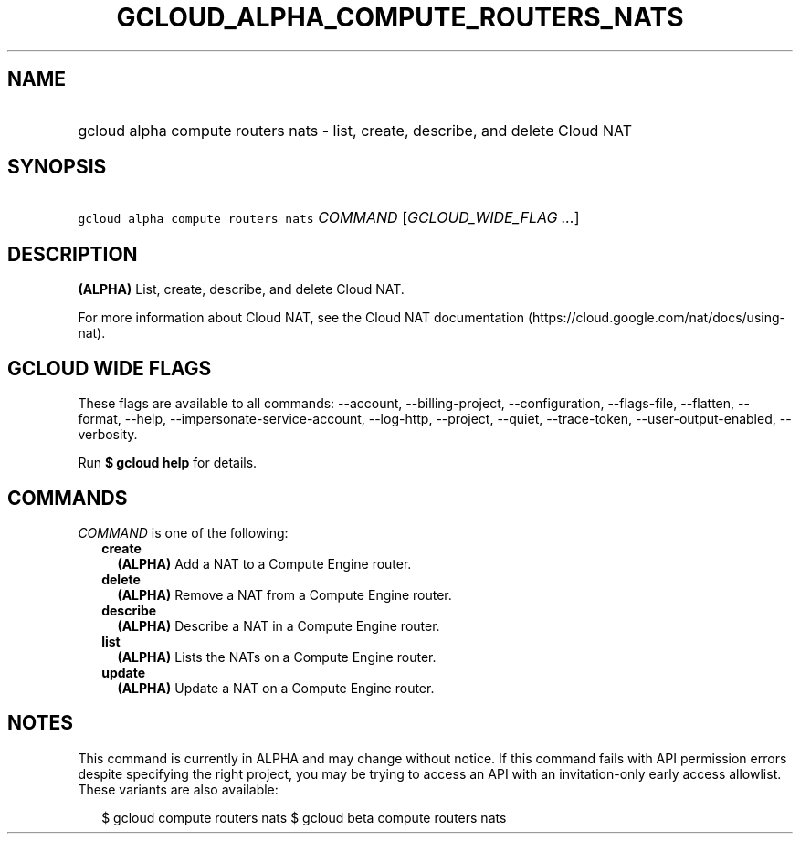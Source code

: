 
.TH "GCLOUD_ALPHA_COMPUTE_ROUTERS_NATS" 1



.SH "NAME"
.HP
gcloud alpha compute routers nats \- list, create, describe, and delete Cloud NAT



.SH "SYNOPSIS"
.HP
\f5gcloud alpha compute routers nats\fR \fICOMMAND\fR [\fIGCLOUD_WIDE_FLAG\ ...\fR]



.SH "DESCRIPTION"

\fB(ALPHA)\fR List, create, describe, and delete Cloud NAT.

For more information about Cloud NAT, see the Cloud NAT documentation
(https://cloud.google.com/nat/docs/using\-nat).



.SH "GCLOUD WIDE FLAGS"

These flags are available to all commands: \-\-account, \-\-billing\-project,
\-\-configuration, \-\-flags\-file, \-\-flatten, \-\-format, \-\-help,
\-\-impersonate\-service\-account, \-\-log\-http, \-\-project, \-\-quiet,
\-\-trace\-token, \-\-user\-output\-enabled, \-\-verbosity.

Run \fB$ gcloud help\fR for details.



.SH "COMMANDS"

\f5\fICOMMAND\fR\fR is one of the following:

.RS 2m
.TP 2m
\fBcreate\fR
\fB(ALPHA)\fR Add a NAT to a Compute Engine router.

.TP 2m
\fBdelete\fR
\fB(ALPHA)\fR Remove a NAT from a Compute Engine router.

.TP 2m
\fBdescribe\fR
\fB(ALPHA)\fR Describe a NAT in a Compute Engine router.

.TP 2m
\fBlist\fR
\fB(ALPHA)\fR Lists the NATs on a Compute Engine router.

.TP 2m
\fBupdate\fR
\fB(ALPHA)\fR Update a NAT on a Compute Engine router.


.RE
.sp

.SH "NOTES"

This command is currently in ALPHA and may change without notice. If this
command fails with API permission errors despite specifying the right project,
you may be trying to access an API with an invitation\-only early access
allowlist. These variants are also available:

.RS 2m
$ gcloud compute routers nats
$ gcloud beta compute routers nats
.RE

